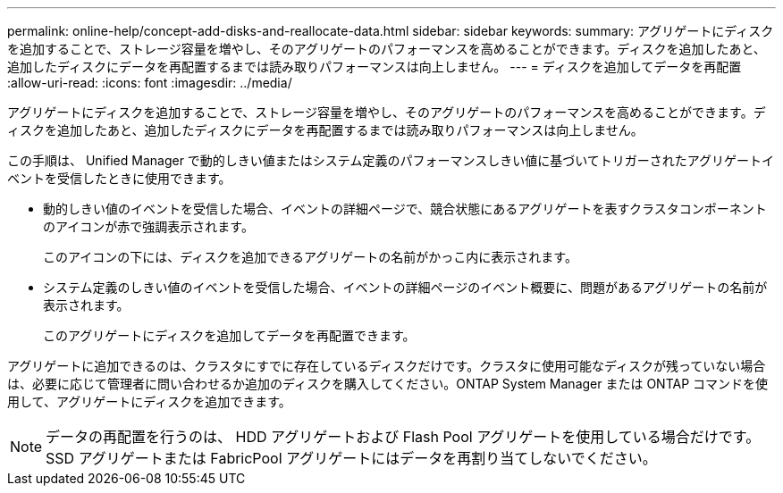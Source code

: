 ---
permalink: online-help/concept-add-disks-and-reallocate-data.html 
sidebar: sidebar 
keywords:  
summary: アグリゲートにディスクを追加することで、ストレージ容量を増やし、そのアグリゲートのパフォーマンスを高めることができます。ディスクを追加したあと、追加したディスクにデータを再配置するまでは読み取りパフォーマンスは向上しません。 
---
= ディスクを追加してデータを再配置
:allow-uri-read: 
:icons: font
:imagesdir: ../media/


[role="lead"]
アグリゲートにディスクを追加することで、ストレージ容量を増やし、そのアグリゲートのパフォーマンスを高めることができます。ディスクを追加したあと、追加したディスクにデータを再配置するまでは読み取りパフォーマンスは向上しません。

この手順は、 Unified Manager で動的しきい値またはシステム定義のパフォーマンスしきい値に基づいてトリガーされたアグリゲートイベントを受信したときに使用できます。

* 動的しきい値のイベントを受信した場合、イベントの詳細ページで、競合状態にあるアグリゲートを表すクラスタコンポーネントのアイコンが赤で強調表示されます。
+
このアイコンの下には、ディスクを追加できるアグリゲートの名前がかっこ内に表示されます。

* システム定義のしきい値のイベントを受信した場合、イベントの詳細ページのイベント概要に、問題があるアグリゲートの名前が表示されます。
+
このアグリゲートにディスクを追加してデータを再配置できます。



アグリゲートに追加できるのは、クラスタにすでに存在しているディスクだけです。クラスタに使用可能なディスクが残っていない場合は、必要に応じて管理者に問い合わせるか追加のディスクを購入してください。ONTAP System Manager または ONTAP コマンドを使用して、アグリゲートにディスクを追加できます。

[NOTE]
====
データの再配置を行うのは、 HDD アグリゲートおよび Flash Pool アグリゲートを使用している場合だけです。SSD アグリゲートまたは FabricPool アグリゲートにはデータを再割り当てしないでください。

====